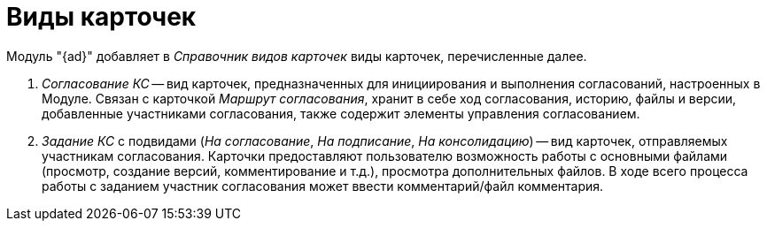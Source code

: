 = Виды карточек

Модуль "{ad}" добавляет в _Справочник видов карточек_ виды карточек, перечисленные далее.

. _Согласование КС_ -- вид карточек, предназначенных для инициирования и выполнения согласований, настроенных в Модуле. Связан с карточкой _Маршрут согласования_, хранит в себе ход согласования, историю, файлы и версии, добавленные участниками согласования, также содержит элементы управления согласованием.
. _Задание КС_ с подвидами (_На согласование_, _На подписание_, _На консолидацию_) -- вид карточек, отправляемых участникам согласования. Карточки предоставляют пользователю возможность работы с основными файлами (просмотр, создание версий, комментирование и т.д.), просмотра дополнительных файлов. В ходе всего процесса работы с заданием участник согласования может ввести комментарий/файл комментария.
